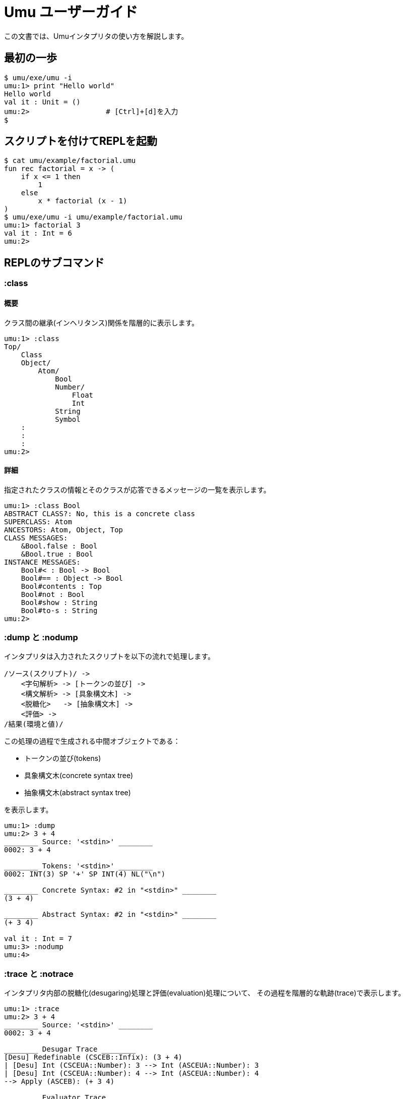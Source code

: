 = Umu ユーザーガイド

この文書では、Umuインタプリタの使い方を解説します。


== 最初の一歩
```
$ umu/exe/umu -i
umu:1> print "Hello world"
Hello world
val it : Unit = ()
umu:2>                  # [Ctrl]+[d]を入力
$
```

== スクリプトを付けてREPLを起動
```
$ cat umu/example/factorial.umu 
fun rec factorial = x -> (
    if x <= 1 then
        1
    else
        x * factorial (x - 1)
)
$ umu/exe/umu -i umu/example/factorial.umu 
umu:1> factorial 3
val it : Int = 6
umu:2>
```

== REPLのサブコマンド

=== :class

==== 概要

クラス間の継承(インヘリタンス)関係を階層的に表示します。

```
umu:1> :class
Top/
    Class
    Object/
        Atom/
            Bool
            Number/
                Float
                Int
            String
            Symbol
    :
    :
    :
umu:2>
```
==== 詳細

指定されたクラスの情報とそのクラスが応答できるメッセージの一覧を表示します。

```
umu:1> :class Bool
ABSTRACT CLASS?: No, this is a concrete class
SUPERCLASS: Atom
ANCESTORS: Atom, Object, Top
CLASS MESSAGES:
    &Bool.false : Bool
    &Bool.true : Bool
INSTANCE MESSAGES:
    Bool#< : Bool -> Bool
    Bool#== : Object -> Bool
    Bool#contents : Top
    Bool#not : Bool
    Bool#show : String
    Bool#to-s : String
umu:2>
```

=== :dump と :nodump

インタプリタは入力されたスクリプトを以下の流れで処理します。

```
/ソース(スクリプト)/ ->
    <字句解析> -> [トークンの並び] ->
    <構文解析> -> [具象構文木] ->
    <脱糖化>   -> [抽象構文木] ->
    <評価> ->
/結果(環境と値)/
```

この処理の過程で生成される中間オブジェクトである：

* トークンの並び(tokens)
* 具象構文木(concrete syntax tree)
* 抽象構文木(abstract syntax tree)

を表示します。

```
umu:1> :dump
umu:2> 3 + 4
________ Source: '<stdin>' ________
0002: 3 + 4

________ Tokens: '<stdin>' ________
0002: INT(3) SP '+' SP INT(4) NL("\n")

________ Concrete Syntax: #2 in "<stdin>" ________
(3 + 4)

________ Abstract Syntax: #2 in "<stdin>" ________
(+ 3 4)

val it : Int = 7
umu:3> :nodump
umu:4>
```


=== :trace と :notrace

インタプリタ内部の脱糖化(desugaring)処理と評価(evaluation)処理について、
その過程を階層的な軌跡(trace)で表示します。

```
umu:1> :trace
umu:2> 3 + 4
________ Source: '<stdin>' ________
0002: 3 + 4

________ Desugar Trace ________
[Desu] Redefinable (CSCEB::Infix): (3 + 4)
| [Desu] Int (CSCEUA::Number): 3 --> Int (ASCEUA::Number): 3
| [Desu] Int (CSCEUA::Number): 4 --> Int (ASCEUA::Number): 4
--> Apply (ASCEB): (+ 3 4)

________ Evaluator Trace ________
[Eval(Expr)] Apply (ASCEB): (+ 3 4)
| [Eval(Expr)] Short (ASCEU::Identifier): +
| --> Fun (VC): #<+: {x : Number y : Number -> (x).(+ y)}>
| [Eval(Expr)] Int (ASCEUA::Number): 3 --> Int (VCAN): 3
| [Eval(Expr)] Int (ASCEUA::Number): 4 --> Int (VCAN): 4
| [Apply] Fun (VC): (#<+: {x : Number y : Number -> (x).(+ y)}> 3 4)
| | [Eval(Expr)] Entry (ASCEB::Send): (x).(+ y)
| | | [Eval(Expr)] Short (ASCEU::Identifier): x
| | | --> Int (VCAN): 3
| | | [Eval(Expr)] Short (ASCEU::Identifier): y
| | | --> Int (VCAN): 4
| | | [Invoke] Int (VCAN): (3).meth_add(4 : Int) -> Int
| | | --> Int (VCAN): 7
| | --> Int (VCAN): 7
| --> Int (VCAN): 7
--> Int (VCAN): 7

val it : Int = 7
umu:3> :notrace
umu:4>
```
